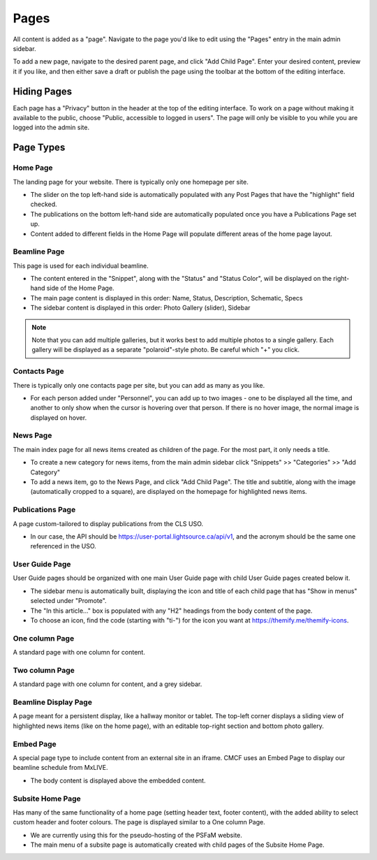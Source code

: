 Pages
=====

All content is added as a "page". Navigate to the page you'd like to edit using the "Pages" entry in the main admin
sidebar.

.. image:: images/sidebar-page.png
   :align: center
   :alt: Sidebar Page

To add a new page, navigate to the desired parent page, and click "Add Child Page". Enter your desired content,
preview it if you like, and then either save a draft or publish the page using the toolbar at the bottom of the editing
interface.

Hiding Pages
------------
Each page has a "Privacy" button in the header at the top of the editing interface. To work on a page without making it
available to the public, choose "Public, accessible to logged in users". The page will only be visible to you while you
are logged into the admin site.

.. image:: images/page-edit-privacy.png
   :align: center
   :alt: Page Privacy

Page Types
----------
Home Page
^^^^^^^^^
The landing page for your website. There is typically only one homepage per site.

- The slider on the top left-hand side is automatically populated with any Post Pages that have the "highlight" field
  checked.
- The publications on the bottom left-hand side are automatically populated once you have a Publications Page set up.
- Content added to different fields in the Home Page will populate different areas of the home page layout.

.. image:: images/home-page-areas.png
   :align: center
   :alt: Home Page

Beamline Page
^^^^^^^^^^^^^
This page is used for each individual beamline.

- The content entered in the "Snippet", along with the "Status" and "Status Color", will be displayed on the right-hand
  side of the Home Page.
- The main page content is displayed in this order: Name, Status, Description, Schematic, Specs
- The sidebar content is displayed in this order: Photo Gallery (slider), Sidebar

.. note:: Note that you can add multiple galleries, but it works best to add multiple photos to a single gallery. Each
          gallery will be displayed as a separate "polaroid"-style photo. Be careful which "+" you click.

Contacts Page
^^^^^^^^^^^^^
There is typically only one contacts page per site, but you can add as many as you like.

- For each person added under "Personnel", you can add up to two images - one to be displayed all the time, and another to only show when the cursor is hovering over that person. If there is no hover image, the normal image is displayed on hover.

News Page
^^^^^^^^^
The main index page for all news items created as children of the page. For the most part, it only needs a title.

- To create a new category for news items, from the main admin sidebar click "Snippets" >> "Categories" >> "Add Category"
- To add a news item, go to the News Page, and click "Add Child Page". The title and subtitle, along with the image
  (automatically cropped to a square), are displayed on the homepage for highlighted news items.

Publications Page
^^^^^^^^^^^^^^^^^
A page custom-tailored to display publications from the CLS USO.

- In our case, the API should be https://user-portal.lightsource.ca/api/v1, and the acronym should be the same one
  referenced in the USO.

User Guide Page
^^^^^^^^^^^^^^^
User Guide pages should be organized with one main User Guide page with child User Guide pages created below it.

- The sidebar menu is automatically built, displaying the icon and title of each child page that has "Show in menus"
  selected under "Promote".
- The "In this article..." box is populated with any "H2" headings from the body content of the page.
- To choose an icon, find the code (starting with "ti-") for the icon you want at https://themify.me/themify-icons.

One column Page
^^^^^^^^^^^^^^^
A standard page with one column for content.

Two column Page
^^^^^^^^^^^^^^^
A standard page with one column for content, and a grey sidebar.

Beamline Display Page
^^^^^^^^^^^^^^^^^^^^^
A page meant for a persistent display, like a hallway monitor or tablet. The top-left corner displays a sliding view of
highlighted news items (like on the home page), with an editable top-right section and bottom photo gallery.

Embed Page
^^^^^^^^^^
A special page type to include content from an external site in an iframe. CMCF uses an Embed Page to display our
beamline schedule from MxLIVE.

- The body content is displayed above the embedded content.

Subsite Home Page
^^^^^^^^^^^^^^^^^
Has many of the same functionality of a home page (setting header text, footer content), with the added ability to
select custom header and footer colours. The page is displayed similar to a One column Page.

- We are currently using this for the pseudo-hosting of the PSFaM website.
- The main menu of a subsite page is automatically created with child pages of the Subsite Home Page.

